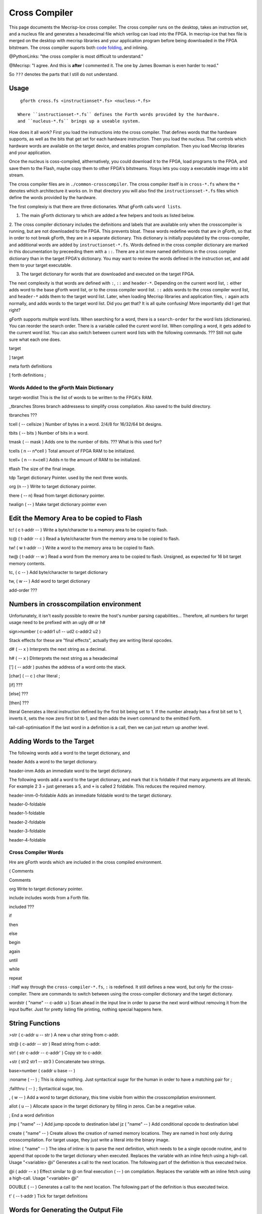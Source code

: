 Cross Compiler
###############

This page documents the Mecrisp-Ice cross compiler.  The cross compiler runs on the desktop,  takes an instruction set, and a  nucleus file and generates a hexadecimal file which verilog can load into the FPGA.  In mecrisp-ice that hex file is merged on the desktop with mecrisp libraries and your applicaiton program before being downloaded in the FPGA bitstream.  The cross compiler suports both `code folding <https://mecrisp-stellaris-folkdoc.sourceforge.io/folding.html>`_, and inlining.

@PythonLinks: "the cross compiler is most difficult to understand." 

@Mecrisp: "I agree. And this is **after** I commented it.  The one by James Bowman is even harder to read."

So ``???`` denotes the parts that I still do not understand.


Usage
-----

:: 

   gforth cross.fs <instructionset*.fs> <nucleus-*.fs>

  Where ``instructionset-*.fs`` defines the Forth words provided by the hardware.
  and ``nucleus-*.fs`` brings up a useable system.

How does it all work?  First you load the instructions into the cross compiler.  That defines words that the hardware supports, as well as the bits that get set for each hardware instruction.  Then you load the nucleus.  That controls which hardware words are available on the target device, and enables program compilation. Then you load Mecrisp libraries and your application. 

Once the nucleus is coss-compiled, althernatively, you could download it to the FPGA, load programs to the FPGA, and save them to the Flash, maybe copy them to other FPGA's bitstreams.  Yosys lets you copy a executable image into a bit stream.  

The cross compiler files are in ``./common-crosscompiler``.
The cross compiler itself is in ``cross-*.fs`` where the ``*`` denotes which architecture it works on. 
In that directory you will also find the ``instructionsset-*.fs`` files which define the words provided by the hardware. 

The first complexiy is that there are three dictionaries.  What gForth calls ``word lists``.   

1. The main gForth dictionary to which are added a few helpers and tools as listed below.  

2. The cross compiler dictionary includes the definitions and labels that are available only when the crosscompiler is running, but are not downloaded to the FPGA.  This prevents bloat.  These words redefine words that are in gForth, 
so that in order to not break gForth, they are in a separate dictionary. This dictionary is initially populated by the cross-compiler, and additional words are added by ``instructionset-*.fs``.  Words defined in the cross compiler dictionary are marked in this documentation by preceeding them with a ``::``.  There are a lot more named definitions in the cross compiler dictionary than in the target FPGA's dictionary.  You may want to review the words defined in the instruction set, and add them to your target executable. 

3. The target dictionary for words that are downloaded and executed on the target FPGA.  

The next complexity is that words are defined with  ``:``, ``::`` and ``header-*``.
Depending on the current word list, ``:`` either adds word to the base gForth word list, or to the 
cross compiler word list.  ``::`` adds words to the cross compiler word list, and ``header-*``
adds them to the target word list.  Later, when loading Mecrisp libraries and application files, 
``:`` again acts normally, and adds words to the target word list.  Did you get that?  
It is all quite confusing! More importantly did I get that right?  

gForth supports multiple word lists.  When searching for a word,  there is a ``search-order`` for the word lists (dictionaries).   You can reorder the search order.   There is a variable called the curent word list.  When compiling a word, it gets added to the current word list.  You can also switch between current word lists with the following commands.  ??? Still not quite sure what each one does. 

target   

]         target 

meta     forth definitions 

[        forth definitions ;


Words Added to the gForth Main Dictionary
*****************************************

target-wordlist This is the list of words to be written to the FPGA's RAM. 

_tbranches Stores branch addressess to simplify cross compilation.  Also saved to the build directory. 

tbranches ???

tcell  ( -- cellsize ) Number of bytes in a word.  2/4/8 for 16/32/64 bit designs.

tbits  ( -- bits ) Number of bits in a word. 

tmask  ( -- mask ) Adds one to the number of tbits.  ??? What is this used for?

tcells ( n -- n*cell )  Total amount of FPGA RAM to be initialized.

tcell+ ( n -- n+cell ) Adds n to the amount of RAM to be initialized. 

tflash The size of the final image.

tdp Target dictionary Pointer.  used by the next three words.

org (n -- ) Write to target dictionary pointer.

there ( -- n) Read from target dictionary pointer.

twalign  ( -- )   Make target dictionary pointer even

Edit the Memory Area to be copied to Flash
------------------------------------------

tc!      ( c t-addr -- )  Write a byte/character to a memory area to be copied to flash. 

tc@      ( t-addr -- c )  Read a byte/character from the memory area to be copied to flash. 

tw!      ( w t-addr -- )  Write a word to the memory area to be copied to flash. 

tw@      ( t-addr -- w )  Read a word from the memory area to be copied to flash.  Unsigned, as expected for 16 bit target memory contents.

tc,      ( c -- ) Add byte/character to target dictionary

tw,      ( w -- ) Add word to target dictionary

add-order  ???


Numbers in crosscompilation environment
---------------------------------------

Unfortunately, it isn't easily possible to rewire the host's number parsing capabilities...
Therefore, all numbers for target usage need to be prefixed with an ugly d# or h#

sign>number   ( c-addr1 u1 -- ud2 c-addr2 u2 )

Stack effects for these are "final effects", actually they are writing literal opcodes.
 
d#     ( -- x )    Interprets the next string as a decimal. 

h#     ( -- x )    DInterprets the next string as a hexadecimal

[']    ( -- addr ) pushes the address of a word onto the stack.

[char] ( -- c )    char literal ;

[if]         ???  

[else]        ???

[then]        ???

literal Generates a literal instruction defined by the first bit being set to 1.  If the number already has a first bit set to 1, inverts it, sets the now zero first bit to 1, and then adds the invert command to the emitted Forth. 

tail-call-optimisation If the last word in a definition is a call, then we can just return up another level. 

Adding Words to the Target
--------------------------

The following words add a word to the target dictionary, and

header  Adds a word to the target dictionary.

header-imm  Adds an immediate word to the target dictionary. 
 
The following words add a word to the target dictionary, and
mark that it is foldable if that 
many arguments are all literals.  For example 2 3 + just generaes a 5, and ``+`` is called 2 foldable. 
This reduces the required memory. 

header-imm-0-foldable Adds an immediate foldable word to the target dictionary. 

header-0-foldable

header-1-foldable

header-2-foldable

header-3-foldable

header-4-foldable



Cross Compiler Words
********************

Hre are gForth words which are included in the cross compiled environment.  

(  Comments

\  Comments

org         Write to target dictionary pointer.

include     includes words from a Forth file. 

included     ???

if       

then     

else     

begin    

again    

until   

while      

repeat   

:  Half way through the ``cross-compiler-*.fs``, ``:`` is redefined.  It still defines a new word, but only for the cross-compiler. There are commands to switch between using the cross-compiler dictionary and the target dictionary. 

wordstr ( "name" -- c-addr u )   Scan ahead in the input line in order to parse the next word without removing it from the input buffer.  Just for pretty listing file printing, nothing special happens here.

String Functions
----------------

>str ( c-addr u -- str ) A new u char string from c-addr.

str@  (  c-addr -- str ) Read string from c-addr.

str! ( str c-addr -- c-addr' ) Copy str to c-addr.

+str ( str2 str1 -- str3 ) Concatenate two strings. 

base>number   ( caddr u base -- )
 

:noname   ( -- ) ; \ This is doing nothing. Just syntactical sugar for the human in order to have a matching pair for ;

;fallthru ( -- ) ; \ Syntactical sugar, too.

, ( w -- ) \ Add a word to target dictionary, this time visible from within the crosscompilation environment.

allot ( u -- ) \ Allocate space in the target dictionary by filling in zeros. Can be a negative value. 

; End a word definition

jmp ( "name" -- )  Add jump opcode to destination label
jz  ( "name" -- ) Add conditional opcode to destination label

create ( "name" -- ) Create allows the creation of named memory locations.
They are named in host only during crosscompilation.
For target usage, they just write a literal into the binary image.

inline: ( "name" -- )  The idea of inline: is to parse the next definition, 
which needs to be a single opcode routine,
and to append that opcode to the target dictionary when executed.
Replaces the variable with an inline fetch using a high-call. Usage "<variable> @i"
Generates a call to the next location. The following part of the definition is thus executed twice.

@i ( addr -- x ) \ Effect similar to @ on final execution ( -- ) on compilation. Replaces the variable with an inline fetch using a high-call. Usage "<variable> @i"

DOUBLE ( -- )  Generates a call to the next location. The following part of the definition is thus executed twice.

t' ( -- t-addr )  Tick for target definitions

Words for Generating the Output File
-----------------------------------

resolve ( orig -- ) Forward reference from orig to this location

.trim ( a-addr u )  shorten string until it ends with '.'

.suffix  ( c-addr u -- c-addr u ) e.g. "bar" -> "foo.bar"

create-output-file w/o create-file throw ;

out-suffix ( s -- h ) \ Create an output file h with suffix s
   
prepare-listing ( -- )
 
dumpall Saves the memory, and also the word index. 


QUESTIONS
*********

This is where I ask the questions I am not yet sure about. 

Why are we doing

tflash      1024 32 * tcell * erase

_tbranches  1024 64 * tcell * erase

I thought it should be 8K 16 tcell * * erase

And what is this? 

: tbranches cells _tbranches + ;

What is a high call?

what is the -8kb stuff.  I thought all of the J1 16 bits architectures could only access 8 kb. 

wordlist constant target-wordlist
: add-order ( wid -- ) >r get-order r> swap 1+ set-order ;
: :: get-current >r target-wordlist set-current : r> set-current ;

